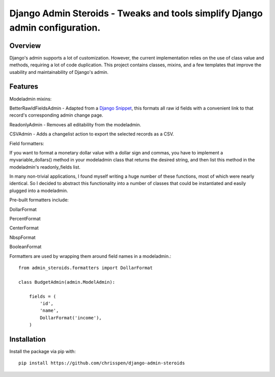 =============================================================================
Django Admin Steroids - Tweaks and tools simplify Django admin configuration.
=============================================================================

Overview
--------

Django's admin supports a lot of customization. However, the current
implementation relies on the use of class value and methods, requiring a lot
of code duplication. This project contains classes, mixins, and a few templates
that improve the usability and maintainability of Django's admin.

Features
--------

Modeladmin mixins:

BetterRawIdFieldsAdmin - Adapted from a `Django Snippet
<http://djangosnippets.org/snippets/2217/>`_,
this formats all raw id fields with a convenient link to that record's
corresponding admin change page.

ReadonlyAdmin - Removes all editability from the modeladmin.

CSVAdmin - Adds a changelist action to export the selected records as a CSV.

Field formatters:

If you want to format a monetary dollar value with a dollar sign
and commas, you have to implement a myvariable_dollars() method in your
modeladmin class that returns the desired string, and then list this method
in the modeladmin's readonly_fields list.

In many non-trivial applications, I found myself writing a huge number of these
functions, most of which were nearly identical. So I decided to abstract this
functionality into a number of classes that could be instantiated and easily
plugged into a modeladmin.

Pre-built formatters include:

DollarFormat

PercentFormat

CenterFormat

NbspFormat

BooleanFormat

Formatters are used by wrapping them around field names in a modeladmin.::

    from admin_steroids.formatters import DollarFormat
    
    class BudgetAdmin(admin.ModelAdmin):
    
        fields = (
            'id',
            'name',
            DollarFormat('income'),
        )

Installation
------------

Install the package via pip with::

    pip install https://github.com/chrisspen/django-admin-steroids
    